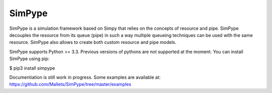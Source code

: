 SimPype
=======

SimPype is a simulation framework based on Simpy that relies on the concepts of resource and pipe.
SimPype decouples the resource from its queue (pipe) in such a way multiple queueing techniques can be used with the same resource.
SimPype also allows to create both custom resource and pipe models.

SimPype supports Python >= 3.3. Previous versions of pythons are not supported at the moment.
You can install SimPype using pip: 

$ pip3 install simpype

Documentiation is still work in progress.
Some examples are available at: https://github.com/Mallets/SimPype/tree/master/examples 

